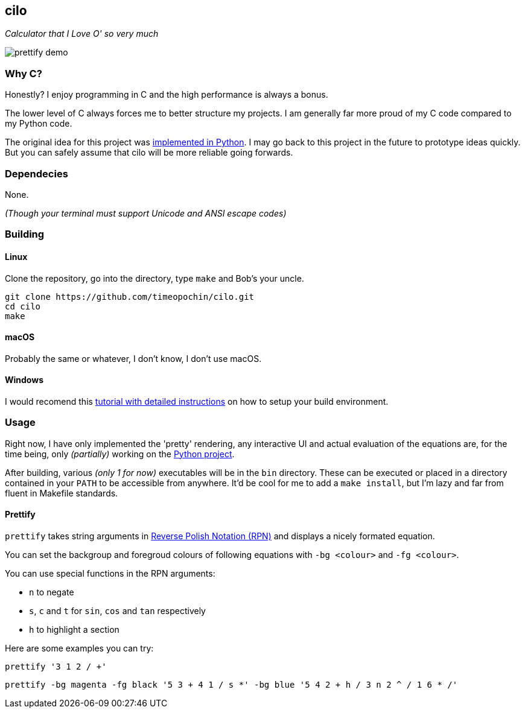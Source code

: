 == cilo

_Calculator that I Love O' so very much_

image::prettify_demo.gif[prettify demo]

=== Why C?

Honestly? I enjoy programming in C and the high performance is always a bonus.

The lower level of C always forces me to better structure my projects.
I am generally far more proud of my C code compared to my Python code.

The original idea for this project was
https://github.com/timeopochin/ilo-nanpa.git[implemented in Python].
I may go back to this project in the future to prototype ideas quickly.
But you can safely assume that cilo will be more reliable going forwards.

=== Dependecies

None.

_(Though your terminal must support Unicode and ANSI escape codes)_

=== Building

==== Linux

Clone the repository,
go into the directory,
type `make` and Bob's your uncle.

```
git clone https://github.com/timeopochin/cilo.git
cd cilo
make
```

==== macOS

Probably the same or whatever, I don't know, I don't use macOS.

==== Windows

I would recomend this
https://www.youtube.com/watch?v=dQw4w9WgXcQ[tutorial with detailed instructions]
on how to setup your build environment.

=== Usage

Right now, I have only implemented the 'pretty' rendering,
any interactive UI and actual evaluation of the equations are, for the time being,
only _(partially)_ working on the https://github.com/timeopochin/ilo-nanpa.git[Python project].

After building, various _(only 1 for now)_ executables will be in the `bin` directory.
These can be executed or placed in a directory contained in your `PATH` to be accessible from anywhere.
It'd be cool for me to add a `make install`, but I'm lazy and far from fluent in Makefile standards.

==== Prettify

`prettify` takes string arguments in
https://en.wikipedia.org/wiki/Reverse_Polish_notation[Reverse Polish Notation (RPN)]
and displays a nicely formated equation.

You can set the backgroup and foregroud colours of following equations with `-bg <colour>` and `-fg <colour>`.

You can use special functions in the RPN arguments:

* `n` to negate
* `s`, `c` and `t` for `sin`, `cos` and `tan` respectively
* `h` to highlight a section

Here are some examples you can try:

```
prettify '3 1 2 / +'
```

```
prettify -bg magenta -fg black '5 3 + 4 1 / s *' -bg blue '5 4 2 + h / 3 n 2 ^ / 1 6 * /'
```

